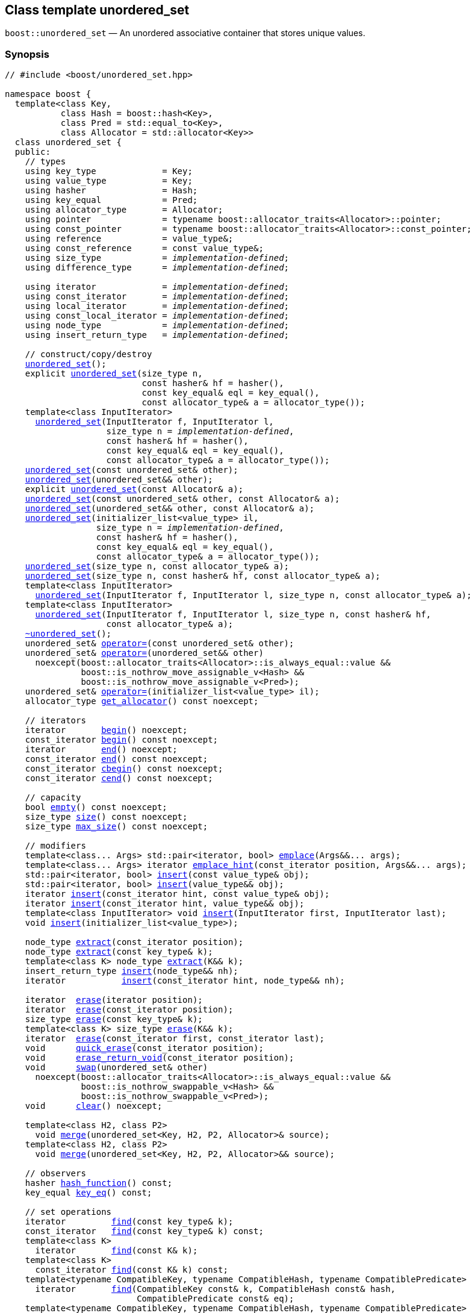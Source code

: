 [#unordered_set]
== Class template unordered_set

:idprefix: unordered_set_

`boost::unordered_set` — An unordered associative container that stores unique values.

=== Synopsis

[listing,subs="+macros,+quotes"]
-----
// #include <boost/unordered_set.hpp>

namespace boost {
  template<class Key,
           class Hash = boost::hash<Key>,
           class Pred = std::equal_to<Key>,
           class Allocator = std::allocator<Key>>
  class unordered_set {
  public:
    // types
    using key_type             = Key;
    using value_type           = Key;
    using hasher               = Hash;
    using key_equal            = Pred;
    using allocator_type       = Allocator;
    using pointer              = typename boost::allocator_traits<Allocator>::pointer;
    using const_pointer        = typename boost::allocator_traits<Allocator>::const_pointer;
    using reference            = value_type&;
    using const_reference      = const value_type&;
    using size_type            = _implementation-defined_;
    using difference_type      = _implementation-defined_;

    using iterator             = _implementation-defined_;
    using const_iterator       = _implementation-defined_;
    using local_iterator       = _implementation-defined_;
    using const_local_iterator = _implementation-defined_;
    using node_type            = _implementation-defined_;
    using insert_return_type   = _implementation-defined_;

    // construct/copy/destroy
    xref:#unordered_set_default_constructor[unordered_set]();
    explicit xref:#unordered_set_bucket_count_constructor[unordered_set](size_type n,
                           const hasher& hf = hasher(),
                           const key_equal& eql = key_equal(),
                           const allocator_type& a = allocator_type());
    template<class InputIterator>
      xref:#unordered_set_iterator_range_constructor[unordered_set](InputIterator f, InputIterator l,
                    size_type n = _implementation-defined_,
                    const hasher& hf = hasher(),
                    const key_equal& eql = key_equal(),
                    const allocator_type& a = allocator_type());
    xref:#unordered_set_copy_constructor[unordered_set](const unordered_set& other);
    xref:#unordered_set_move_constructor[unordered_set](unordered_set&& other);
    explicit xref:#unordered_set_allocator_constructor[unordered_set](const Allocator& a);
    xref:#unordered_set_copy_constructor_with_allocator[unordered_set](const unordered_set& other, const Allocator& a);
    xref:#unordered_set_move_constructor_with_allocator[unordered_set](unordered_set&& other, const Allocator& a);
    xref:#unordered_set_initializer_list_constructor[unordered_set](initializer_list<value_type> il,
                  size_type n = _implementation-defined_,
                  const hasher& hf = hasher(),
                  const key_equal& eql = key_equal(),
                  const allocator_type& a = allocator_type());
    xref:#unordered_set_bucket_count_constructor_with_allocator[unordered_set](size_type n, const allocator_type& a);
    xref:#unordered_set_bucket_count_constructor_with_hasher_and_allocator[unordered_set](size_type n, const hasher& hf, const allocator_type& a);
    template<class InputIterator>
      xref:#unordered_set_iterator_range_constructor_with_bucket_count_and_allocator[unordered_set](InputIterator f, InputIterator l, size_type n, const allocator_type& a);
    template<class InputIterator>
      xref:#unordered_set_iterator_range_constructor_with_bucket_count_and_hasher[unordered_set](InputIterator f, InputIterator l, size_type n, const hasher& hf,
                    const allocator_type& a);
    xref:#unordered_set_destructor[~unordered_set]();
    unordered_set& xref:#unordered_set_copy_assignment[operator++=++](const unordered_set& other);
    unordered_set& xref:#unordered_set_move_assignment[operator++=++](unordered_set&& other)
      noexcept(boost::allocator_traits<Allocator>::is_always_equal::value &&
               boost::is_nothrow_move_assignable_v<Hash> &&
               boost::is_nothrow_move_assignable_v<Pred>);
    unordered_set& xref:#unordered_set_initializer_list_assignment[operator++=++](initializer_list<value_type> il);
    allocator_type xref:#unordered_set_get_allocator[get_allocator]() const noexcept;

    // iterators
    iterator       xref:#unordered_set_begin[begin]() noexcept;
    const_iterator xref:#unordered_set_begin[begin]() const noexcept;
    iterator       xref:#unordered_set_end[end]() noexcept;
    const_iterator xref:#unordered_set_end[end]() const noexcept;
    const_iterator xref:#unordered_set_cbegin[cbegin]() const noexcept;
    const_iterator xref:#unordered_set_cend[cend]() const noexcept;

    // capacity
    bool xref:#unordered_set_empty[empty]() const noexcept;
    size_type xref:#unordered_set_size[size]() const noexcept;
    size_type xref:#unordered_set_max_size[max_size]() const noexcept;

    // modifiers
    template<class... Args> std::pair<iterator, bool> xref:#unordered_set_emplace[emplace](Args&&... args);
    template<class... Args> iterator xref:#unordered_set_emplace_hint[emplace_hint](const_iterator position, Args&&... args);
    std::pair<iterator, bool> xref:#unordered_set_copy_insert[insert](const value_type& obj);
    std::pair<iterator, bool> xref:#unordered_set_move_insert[insert](value_type&& obj);
    iterator xref:#unordered_set_copy_insert_with_hint[insert](const_iterator hint, const value_type& obj);
    iterator xref:#unordered_set_move_insert_with_hint[insert](const_iterator hint, value_type&& obj);
    template<class InputIterator> void xref:#unordered_set_insert_iterator_range[insert](InputIterator first, InputIterator last);
    void xref:#unordered_set_insert_initializer_list[insert](initializer_list<value_type>);

    node_type xref:#unordered_set_extract_by_iterator[extract](const_iterator position);
    node_type xref:#unordered_set_extract_by_value[extract](const key_type& k);
    template<class K> node_type xref:#unordered_set_transparent_extract_by_value[extract](K&& k);
    insert_return_type xref:#unordered_set_insert_with_node_handle[insert](node_type&& nh);
    iterator           xref:#unordered_set_insert_with_hint_and_node_handle[insert](const_iterator hint, node_type&& nh);

    iterator  xref:#unordered_set_erase_by_position[erase](iterator position);
    iterator  xref:#unordered_set_erase_by_position[erase](const_iterator position);
    size_type xref:#unordered_set_erase_by_value[erase](const key_type& k);
    template<class K> size_type xref:#unordered_set_transparent_erase_by_value[erase](K&& k);
    iterator  xref:#unordered_set_erase_range[erase](const_iterator first, const_iterator last);
    void      xref:#unordered_set_quick_erase[quick_erase](const_iterator position);
    void      xref:#unordered_set_erase_return_void[erase_return_void](const_iterator position);
    void      xref:#unordered_set_swap[swap](unordered_set& other)
      noexcept(boost::allocator_traits<Allocator>::is_always_equal::value &&
               boost::is_nothrow_swappable_v<Hash> &&
               boost::is_nothrow_swappable_v<Pred>);
    void      xref:#unordered_set_clear[clear]() noexcept;

    template<class H2, class P2>
      void xref:#unordered_set_merge[merge](unordered_set<Key, H2, P2, Allocator>& source);
    template<class H2, class P2>
      void xref:#unordered_set_merge_rvalue_reference[merge](unordered_set<Key, H2, P2, Allocator>&& source);

    // observers
    hasher xref:#unordered_set_hash_function[hash_function]() const;
    key_equal xref:#unordered_set_key_eq[key_eq]() const;

    // set operations
    iterator         xref:#unordered_set_find[find](const key_type& k);
    const_iterator   xref:#unordered_set_find[find](const key_type& k) const;
    template<class K>
      iterator       xref:#unordered_set_find[find](const K& k);
    template<class K>
      const_iterator xref:#unordered_set_find[find](const K& k) const;
    template<typename CompatibleKey, typename CompatibleHash, typename CompatiblePredicate>
      iterator       xref:#unordered_set_find[find](CompatibleKey const& k, CompatibleHash const& hash,
                          CompatiblePredicate const& eq);
    template<typename CompatibleKey, typename CompatibleHash, typename CompatiblePredicate>
      const_iterator xref:#unordered_set_find[find](CompatibleKey const& k, CompatibleHash const& hash,
                          CompatiblePredicate const& eq) const;
    size_type        xref:#unordered_set_count[count](const key_type& k) const;
    template<class K>
      size_type      xref:#unordered_set_count[count](const K& k) const;
    bool             xref:#unordered_set_contains[contains](const key_type& k) const;
    template<class K>
      bool           xref:#unordered_set_contains[contains](const K& k) const;
    pair<iterator, iterator>               xref:#unordered_set_equal_range[equal_range](const key_type& k);
    pair<const_iterator, const_iterator>   xref:#unordered_set_equal_range[equal_range](const key_type& k) const;
    template<class K>
      pair<iterator, iterator>             xref:#unordered_set_equal_range[equal_range](const K& k);
    template<class K>
      pair<const_iterator, const_iterator> xref:#unordered_set_equal_range[equal_range](const K& k) const;

    // bucket interface
    size_type xref:#unordered_set_bucket_count[bucket_count]() const noexcept;
    size_type xref:#unordered_set_max_bucket_count[max_bucket_count]() const noexcept;
    size_type xref:#unordered_set_bucket_size[bucket_size](size_type n) const;
    size_type xref:#unordered_set_bucket[bucket](const key_type& k) const;
    local_iterator xref:#unordered_set_begin_2[begin](size_type n);
    const_local_iterator xref:#unordered_set_begin_2[begin](size_type n) const;
    local_iterator xref:#unordered_set_end_2[end](size_type n);
    const_local_iterator xref:#unordered_set_end_2[end](size_type n) const;
    const_local_iterator xref:#unordered_set_cbegin_2[cbegin](size_type n) const;
    const_local_iterator xref:#unordered_set_cend_2[cend](size_type n) const;

    // hash policy
    float xref:#unordered_set_load_factor[load_factor]() const noexcept;
    float xref:#unordered_set_max_load_factor[max_load_factor]() const noexcept;
    void xref:#unordered_set_set_max_load_factor[max_load_factor](float z);
    void xref:#unordered_set_rehash[rehash](size_type n);
    void xref:#unordered_set_reserve[reserve](size_type n);
  };
}

// Equality Comparisons
template<class Key, class Hash, class Pred, class Alloc>
  bool xref:#unordered_set_operator[operator++==++](const unordered_set<Key, Hash, Pred, Alloc>& x,
                  const unordered_set<Key, Hash, Pred, Alloc>& y);

template<class Key, class Hash, class Pred, class Alloc>
  bool xref:#unordered_set_operator_2[operator!=](const unordered_set<Key, Hash, Pred, Alloc>& x,
                  const unordered_set<Key, Hash, Pred, Alloc>& y);

// swap
template<class Key, class Hash, class Pred, class Alloc>
  void xref:#unordered_set_swap_2[swap](unordered_set<Key, Hash, Pred, Alloc>& x,
            unordered_set<Key, Hash, Pred, Alloc>& y)
    noexcept(noexcept(x.swap(y)));
-----

---

=== Description

*Template Parameters*

[cols="1,1"]
|===

|_Value_
|`Value` must be https://en.cppreference.com/w/cpp/named_req/Erasable[Erasable^] from the container (i.e. `allocator_traits` can destroy it).

|_Hash_
|A unary function object type that acts a hash function for a `Value`. It takes a single argument of type `Value` and returns a value of type `std::size_t`.

|_Pred_
|A binary function object that implements an equivalence relation on values of type `Value`. A binary function object that induces an equivalence relation on values of type `Value`. It takes two arguments of type `Value` and returns a value of type bool.

|_Alloc_
|An allocator whose value type is the same as the container's value type.

|===

The elements are organized into buckets. Keys with the same hash code are stored in the same bucket.

The number of buckets can be automatically increased by a call to insert, or as the result of calling rehash.

---

=== Typedefs

[source,c++,subs=+quotes]
----
typedef typename allocator_type::pointer pointer;
----

`value_type*` if `allocator_type::pointer` is not defined.

---

[source,c++,subs=+quotes]
----
typedef typename allocator_type::const_pointer const_pointer;
----

`boost::pointer_to_other<pointer, value_type>::type` if `allocator_type::const_pointer` is not defined.


---

[source,c++,subs=+quotes]
----
typedef _implementation-defined_ size_type;
----

An unsigned integral type.

`size_type` can represent any non-negative value of `difference_type`.

---

[source,c++,subs=+quotes]
----
typedef _implementation-defined_ difference_type;
----

A signed integral type.

Is identical to the difference type of `iterator` and `const_iterator`.

---

[source,c++,subs=+quotes]
----
typedef _implementation-defined_ iterator;
----

An iterator whose value type is `value_type`.

The iterator category is at least a forward iterator.

Convertible to `const_iterator`.

---

[source,c++,subs=+quotes]
----
typedef _implementation-defined_ const_iterator;
----

A constant iterator whose value type is `value_type`.

The iterator category is at least a forward iterator.

---

[source,c++,subs=+quotes]
----
typedef _implementation-defined_ local_iterator;
----

An iterator with the same value type, difference type and pointer and reference type as iterator.

A `local_iterator` object can be used to iterate through a single bucket.

---

[source,c++,subs=+quotes]
----
typedef _implementation-defined_ const_local_iterator;
----

A constant iterator with the same value type, difference type and pointer and reference type as const_iterator.

A const_local_iterator object can be used to iterate through a single bucket.

---

[source,c++,subs=+quotes]
----
typedef _implementation-defined_ node_type;
----

See node_handle_set for details.

---

[source,c++,subs=+quotes]
----
typedef _implementation-defined_ insert_return_type;
----

Structure returned by inserting node_type.

---

=== Constructors

==== Default Constructor
```c++
unordered_set();
```

Constructs an empty container using `hasher()` as the hash function,
`key_equal()` as the key equality predicate, `allocator_type()` as the allocator
and a maximum load factor of `1.0`.

Postconditions:: `size() == 0`
Requires:: If the defaults are used, `hasher`, `key_equal` and `allocator_type` need to be https://en.cppreference.com/w/cpp/named_req/DefaultConstructible[DefaultConstructible^].

---

==== Bucket Count Constructor
```c++
explicit unordered_set(size_type n,
                       hasher const& hf = hasher(),
                       key_equal const& eq = key_equal(),
                       allocator_type const& a = allocator_type());
```

Constructs an empty container with at least `n` buckets, using `hf` as the hash
function, `eq` as the key equality predicate, `a` as the allocator and a maximum
load factor of `1.0`.

Postconditions:: `size() == 0`

Requires:: If the defaults are used, `hasher`, `key_equal` and `allocator_type` need to be https://en.cppreference.com/w/cpp/named_req/DefaultConstructible[DefaultConstructible^].

---

==== Copy Constructor
```c++
unordered_set(unordered_set const& other);
```

The copy constructor. Copies the contained elements, hash function, predicate, maximum load factor and allocator.

If `Allocator::select_on_container_copy_construction` exists and has the right signature, the allocator will be constructed from its result.

Requires:: `value_type` is copy constructible

---

==== Move Constructor
```c++
unordered_set(unordered_set&& other);
```

The move constructor.

Notes:: This is implemented using Boost.Move.

Requires:: `value_type` is move-constructible. On compilers without rvalue reference support the emulation does not support moving without calling `boost::move` if `value_type` is not copyable.
So, for example, you can't return the container from a function.

---

==== Allocator Constructor
```c++
explicit unordered_set(Allocator const& a);
```

Constructs an empty container, using allocator `a`.

---

==== Copy Constructor with Allocator
```c++
unordered_set(unordered_set const& other, Allocator const& a);
```

Constructs an container, copying ``other``'s contained elements, hash function, predicate, maximum load factor, but using allocator `a`.

---

==== Move Constructor with Allocator
```c++
unordered_set(unordered_set&& other, Allocator const& a);
```

Construct a container moving ``other``'s contained elements, and having the hash function, predicate and maximum load factor, but using allocate `a`.

Notes:: This is implemented using Boost.Move.
Requires:: `value_type` is move insertable.

---

==== Bucket Count Constructor with Allocator
```c++
unordered_set(size_type n, allocator_type const& a);
```

Constructs an empty container with at least `n` buckets, using `hf` as the hash function, the default hash function and key equality predicate, `a` as the allocator and a maximum load factor of `1.0`.

Postconditions:: `size() == 0`
Requires:: `hasher` and `key_equal` need to be https://en.cppreference.com/w/cpp/named_req/DefaultConstructible[DefaultConstructible^].

---

==== Bucket Count Constructor with Hasher and Allocator
```c++
unordered_set(size_type n, hasher const& hf, allocator_type const& a);
```

Constructs an empty container with at least `n` buckets, using `hf` as the hash function, the default key equality predicate, `a` as the allocator and a maximum load factor of `1.0`.

Postconditions:: `size() == 0`
Requires:: `key_equal` needs to be https://en.cppreference.com/w/cpp/named_req/DefaultConstructible[DefaultConstructible^].

---

==== Initializer List Constructor
[source,c++,subs="quotes,macros"]
----
unordered_set(initializer_list++<++value_type++>++ il,
              size_type n = _implementation-defined_,
              hasher const& hf = hasher(),
              key_equal const& eq = key_equal(),
              allocator_type const& a = allocator_type());
----

Constructs an empty container with at least `n` buckets, using `hf` as the hash function, `eq` as the key equality predicate, `a` as the allocator and a maximum load factor of `1.0` and inserts the elements from `il` into it.

Requires:: If the defaults are used, `hasher`, `key_equal` and `allocator_type` need to be https://en.cppreference.com/w/cpp/named_req/DefaultConstructible[DefaultConstructible^].

---

==== Iterator Range Constructor
[source,c++,subs="quotes,macros"]
----
template++<++typename InputIterator++>++
unordered_set(InputIterator f,
              InputIterator l,
              size_type n = _implementation-defined_,
              hasher const& hf = hasher(),
              key_equal const& eq = key_equal(),
              allocator_type const& a = allocator_type());
----

Constructs an empty container with at least `n` buckets, using `hf` as the hash function, `eq` as the key equality predicate, `a` as the allocator and a maximum load factor of `1.0` and inserts the elements from `[f, l)` into it.

Requires:: If the defaults are used, `hasher`, `key_equal` and `allocator_type` need to be https://en.cppreference.com/w/cpp/named_req/DefaultConstructible[DefaultConstructible^].

---

==== Iterator Range Constructor with Bucket Count and Allocator
[source,c++,subs="quotes,macros"]
----
template++<++typename InputIterator++>++
unordered_set(InputIterator f,
              InputIterator l,
              size_type n,
              allocator_type const& a);
----

Constructs an empty container with at least `n` buckets, using `a` as the allocator, with the default hash function and key equality predicate and a maximum load factor of `1.0` and inserts the elements from `[f, l)` into it.

Requires:: `hasher`, `key_equal` need to be https://en.cppreference.com/w/cpp/named_req/DefaultConstructible[DefaultConstructible^].

==== Iterator Range Constructor with Bucket Count and Hasher
[source,c++,subs="quotes,macros"]
----
template++<++typename InputIterator++>++
unordered_set(InputIterator f,
              InputIterator l,
              size_type n,
              hasher const& hf,
              allocator_type const& a);
----

Constructs an empty container with at least `n` buckets, using `hf` as the hash function, `a` as the allocator, with the default key equality predicate and a maximum load factor of `1.0` and inserts the elements from `[f, l)` into it.

Requires:: `key_equal` needs to be https://en.cppreference.com/w/cpp/named_req/DefaultConstructible[DefaultConstructible^].

---

=== Destructor

```c++
~unordered_set();
```
Note:: The destructor is applied to every element, and all memory is deallocated

---

=== Assignment

==== Copy Assignment

```c++
unordered_set& operator=(unordered_set const& other);
```

The assignment operator. Copies the contained elements, hash function, predicate and maximum load factor but not the allocator.

If `Alloc::propagate_on_container_copy_assignment` exists and `Alloc::propagate_on_container_copy_assignment::value` is `true`, the allocator is overwritten, if not the copied elements are created using the existing allocator.

Requires:: `value_type` is copy constructible

---

==== Move Assignment
```c++
unordered_set& operator=(unordered_set&& other);
```
The move assignment operator.

If `Alloc::propagate_on_container_move_assignment` exists and `Alloc::propagate_on_container_move_assignment::value` is `true`, the allocator is overwritten, if not the moved elements are created using the existing allocator.

Notes:: On compilers without rvalue references, this is emulated using Boost.Move. Note that on some compilers the copy assignment operator may be used in some circumstances.

Requires:: `value_type` is move constructible.

---

==== Initializer List Assignment
```c++
unordered_set& operator=(initializer_list<value_type> il);
```

Assign from values in initializer list. All existing elements are either overwritten by the new elements or destroyed.

Requires:: `value_type` is https://en.cppreference.com/w/cpp/named_req/CopyInsertable[CopyInsertable^] into the container and https://en.cppreference.com/w/cpp/named_req/CopyAssignable[CopyAssignable^].

=== Size and Capacity

==== empty

```c++
bool empty() const;
```

Returns:: `size() == 0`

---

==== size

```c++
size_type size() const;
```

Returns:: `std::distance(begin(), end())`

---

==== max_size

```c++
size_type max_size() const;
```

Returns:: `size()` of the largest possible container.

---

=== Iterators

==== begin
```c++
iterator begin();
const_iterator begin() const;
```

Returns:: An iterator referring to the first element of the container, or if the container is empty the past-the-end value for the container.

---

==== end
```c++
iterator end();
const_iterator end() const;
```

Returns:: An iterator which refers to the past-the-end value for the container.

---

==== cbegin
```c++
const_iterator cbegin() const;
```
Returns:: A `const_iterator` referring to the first element of the container, or if the container is empty the past-the-end value for the container.

---

==== cend
```c++
const_iterator cend() const;
```

Returns:: A `const_iterator` which refers to the past-the-end value for the container.

---

=== Modifiers

==== emplace
```c++
template<typename... Args>
std::pair<iterator, bool>
emplace(Args&&... args);
```

Inserts an object, constructed with the arguments `args`, in the container if and only if there is no element in the container with an equivalent value.

Requires:: `value_type` is https://en.cppreference.com/w/cpp/named_req/EmplaceConstructible[EmplaceConstructible^] into `X` from `args`.

Returns:: The bool component of the return type is true if an insert took place. +
If an insert took place, then the iterator points to the newly inserted element. Otherwise, it points to the element with equivalent value.

Throws:: If an exception is thrown by an operation other than a call to `hasher` the function has no effect.

Notes:: Can invalidate iterators, but only if the insert causes the load factor to be greater to or equal to the maximum load factor.
Pointers and references to elements are never invalidated.
If the compiler doesn't support variadic template arguments or rvalue references, this is emulated for up to `10` arguments, with no support for rvalue references or move semantics.
Since existing `std::pair` implementations don't support `std::piecewise_construct` this emulates it, but using `boost::unordered::piecewise_construct`.

---

==== emplace_hint
```c++
template<typename... Args>
iterator
emplace_hint(const_iterator hint, Args&&... args);
```

Inserts an object, constructed with the arguments `args`, in the container if and only if there is no element in the container with an equivalent value.

`hint` is a suggestion to where the element should be inserted.

Requires:: `value_type` is https://en.cppreference.com/w/cpp/named_req/EmplaceConstructible[EmplaceConstructible^] into `X` from `args`.

Returns:: If an insert took place, then the iterator points to the newly inserted element. Otherwise, it points to the element with equivalent key.

Throws:: If an exception is thrown by an operation other than a call to `hasher` the function has no effect.

Notes:: The standard is fairly vague on the meaning of the hint. But the only practical way to use it, and the only way that Boost.Unordered supports is to point to an existing element with the same key.
Can invalidate iterators, but only if the insert causes the load factor to be greater to or equal to the maximum load factor.
Pointers and references to elements are never invalidated.
If the compiler doesn't support variadic template arguments or rvalue references, this is emulated for up to 10 arguments, with no support for rvalue references or move semantics.
Since existing `std::pair` implementations don't support `std::piecewise_construct` this emulates it, but using `boost::unordered::piecewise_construct`.

---

==== Copy Insert
```c++
std::pair<iterator, bool>
insert(value_type const& obj);
```

Inserts `obj` in the container if and only if there is no element in the container with an equivalent key.

Requires:: `value_type` is https://en.cppreference.com/w/cpp/named_req/CopyInsertable[CopyInsertable^].

Returns:: The bool component of the return type is true if an insert took place. If an insert took place, then the iterator points to the newly inserted element. Otherwise, it points to the element with equivalent key.

Throws:: If an exception is thrown by an operation other than a call to `hasher` the function has no effect.

Notes:: Can invalidate iterators, but only if the insert causes the load factor to be greater to or equal to the maximum load factor. Pointers and references to elements are never invalidated.

---

==== Move Insert
```c++
std::pair<iterator, bool>
insert(value_type&& obj);
```

Inserts `obj` in the container if and only if there is no element in the container with an equivalent key.

Requires:: `value_type` is https://en.cppreference.com/w/cpp/named_req/MoveInsertable[MoveInsertable^].

Returns:: The bool component of the return type is true if an insert took place. If an insert took place, then the iterator points to the newly inserted element. Otherwise, it points to the element with equivalent key.

Throws:: If an exception is thrown by an operation other than a call to `hasher` the function has no effect.

Notes:: Can invalidate iterators, but only if the insert causes the load factor to be greater to or equal to the maximum load factor. Pointers and references to elements are never invalidated.

---

==== Insert with `node_handle`
```c++
insert_return_type
insert(node_type&& nh);
```

If `nh` is empty, has no effect.

Otherwise inserts the element owned by `nh` if and only if there is no element in the container with an equivalent key.

Requires:: `nh` is empty or `nh.get_allocator()` is equal to the container's allocator.

Returns:: If `nh` was empty, returns an `insert_return_type` with: `inserted` equal to `false`, `position` equal to `end()` and `node` empty. Otherwise if there was already an element with an equivalent key, returns an `insert_return_type` with: `inserted` equal to `false`, `position` pointing to a matching element and `node` contains the node from `nh`. Otherwise if the insertion succeeded, returns an `insert_return_type` with: `inserted` equal to `true`, `position` pointing to the newly inserted element and `node` empty.

Throws:: If an exception is thrown by an operation other than a call to `hasher` the function has no effect.

Notes:: Can invalidate iterators, but only if the insert causes the load factor to be greater to or equal to the maximum load factor. Pointers and references to elements are never invalidated. In C++17 this can be used to insert a node extracted from a compatible `unordered_multiset`, but that is not supported yet.

---

==== Copy Insert with Hint
```c++
iterator insert(const_iterator hint, value_type const& obj);
```
Inserts `obj` in the container if and only if there is no element in the container with an equivalent key.

`hint` is a suggestion to where the element should be inserted.

Requires:: `value_type` is https://en.cppreference.com/w/cpp/named_req/CopyInsertable[CopyInsertable^].

Returns:: If an insert took place, then the iterator points to the newly inserted element. Otherwise, it points to the element with equivalent key.

Throws:: If an exception is thrown by an operation other than a call to `hasher` the function has no effect.

Notes:: The standard is fairly vague on the meaning of the hint. But the only practical way to use it, and the only way that Boost.Unordered supports is to point to an existing element with the same key. Can invalidate iterators, but only if the insert causes the load factor to be greater to or equal to the maximum load factor. Pointers and references to elements are never invalidated.

---

==== Move Insert with Hint
```c++
iterator insert(const_iterator hint, value_type&& obj);
```

Inserts `obj` in the container if and only if there is no element in the container with an equivalent key.

`hint` is a suggestion to where the element should be inserted.

Requires:: `value_type` is https://en.cppreference.com/w/cpp/named_req/MoveInsertable[MoveInsertable^].

Returns:: If an insert took place, then the iterator points to the newly inserted element. Otherwise, it points to the element with equivalent key.

Throws:: If an exception is thrown by an operation other than a call to `hasher` the function has no effect.

Notes:: The standard is fairly vague on the meaning of the hint. But the only practical way to use it, and the only way that Boost.Unordered supports is to point to an existing element with the same key. Can invalidate iterators, but only if the insert causes the load factor to be greater to or equal to the maximum load factor. Pointers and references to elements are never invalidated.

---

==== Insert with Hint and `node_handle`
```c++
iterator insert(const_iterator hint, node_type&& nh);
```

If `nh` is empty, has no effect.

Otherwise inserts the element owned by `nh` if and only if there is no element in the container with an equivalent key.

If there is already an element in the container with an equivalent key has no effect on `nh` (i.e. `nh` still contains the node.)

`hint` is a suggestion to where the element should be inserted.

Requires:: `nh` is empty or `nh.get_allocator()` is equal to the container's allocator.

Returns:: If `nh` was empty returns `end()`. If there was already an element in the container with an equivalent key returns an iterator pointing to that. Otherwise returns an iterator pointing to the newly inserted element.

Throws:: If an exception is thrown by an operation other than a call to hasher the function has no effect.

Notes:: The standard is fairly vague on the meaning of the hint. But the only practical way to use it, and the only way that Boost.Unordered supports is to point to an existing element with the same key. Can invalidate iterators, but only if the insert causes the load factor to be greater to or equal to the maximum load factor. Pointers and references to elements are never invalidated. In C++17 this can be used to insert a node extracted from a compatible `unordered_multiset`, but that is not supported yet.

---

==== Insert Iterator Range
```c++
template<typename InputIterator>
void insert(InputIterator first, InputIterator last);
```

Inserts a range of elements into the container. Elements are inserted if and only if there is no element in the container with an equivalent key.

Requires:: `value_type` is https://en.cppreference.com/w/cpp/named_req/EmplaceConstructible[EmplaceConstructible^] into `X` from `*first`.

Throws:: When inserting a single element, if an exception is thrown by an operation other than a call to `hasher` the function has no effect.

Notes:: Can invalidate iterators, but only if the insert causes the load factor to be greater to or equal to the maximum load factor. Pointers and references to elements are never invalidated.

---

==== Insert Initializer List
```c++
void insert(initializer_list<value_type> il);
```

Inserts a range of elements into the container. Elements are inserted if and only if there is no element in the container with an equivalent key.

Requires:: `value_type` is https://en.cppreference.com/w/cpp/named_req/EmplaceConstructible[EmplaceConstructible^] into `X` from `*first`.

Throws:: When inserting a single element, if an exception is thrown by an operation other than a call to `hasher` the function has no effect.

Notes:: Can invalidate iterators, but only if the insert causes the load factor to be greater to or equal to the maximum load factor. Pointers and references to elements are never invalidated.

---

==== Extract by Iterator
```c++
node_type extract(const_iterator position);
```

Removes the element pointed to by `position`.

Returns:: A `node_type` owning the element.

Notes:: In C++17 a node extracted using this method can be inserted into a compatible `unordered_multiset`, but that is not supported yet.

---

==== Transparent Extract by Value
```c++
template<typename K>
node_type extract(K&& k);
```

Removes an element with key equivalent to `k`.

This overload only participates in overload resolution if `Hash::is_transparent` and `Pred::is_transparent` are valid member typedefs and neither `iterator` nor `const_iterator` are implicitly convertible from `K`. The library assumes that `Hash` is callable with both `K` and `Value` and that `Pred` is transparent. This enables heterogeneous lookup which avoids the cost of instantiating an instance of the `Value` type.

Returns:: A `node_type` owning the element if found, otherwise an empty `node_type`.

Throws:: Only throws an exception if it is thrown by `hasher` or `key_equal`.

Notes:: In C++17 a node extracted using this method can be inserted into a compatible `unordered_multiset`, but that is not supported yet.

---

==== Extract by Value
```c++
node_type extract(key_type const& k);
```

Removes an element with key equivalent to `k`.

Returns:: A `node_type` owning the element if found, otherwise an empty `node_type`.

Throws:: Only throws an exception if it is thrown by `hasher` or `key_equal`.

Notes:: In C++17 a node extracted using this method can be inserted into a compatible `unordered_multiset`, but that is not supported yet.

==== Erase by Position

```c++
iterator erase(const_iterator position);
```

Erase the element pointed to by `position`.

Returns:: The iterator following `position` before the erasure.

Throws:: Only throws an exception if it is thrown by `hasher` or `key_equal`.

Notes:: In older versions this could be inefficient because it had to search through several buckets to find the position of the returned iterator. The data structure has been changed so that this is no longer the case, and the alternative erase methods have been deprecated.

---

==== Erase Range

```c++
iterator erase(const_iterator first, const_iterator last);
```

Erases the elements in the range from `first` to `last`.

Returns:: The iterator following the erased elements - i.e. `last`.

Throws:: Only throws an exception if it is thrown by `hasher` or `key_equal`. In this implementation, this overload doesn't call either function object's methods so it is no throw, but this might not be true in other implementations.

---

==== Transparent Erase by Value
```c++
template<typename K>
size_type erase(K&& k);
```

Erase all elements with key equivalent to `k`.

This overload only participates in overload resolution if `Hash::is_transparent` and `Pred::is_transparent` are valid member typedefs and neither `iterator` nor `const_iterator` are implicitly convertible from `K`. The library assumes that `Hash` is callable with both `K` and `Value` and that `Pred` is transparent. This enables heterogeneous lookup which avoids the cost of instantiating an instance of the `Value` type.

Returns:: The number of elements erased.

Throws:: Only throws an exception if it is thrown by `hasher` or `key_equal`.

---

==== Erase by Value
```c++
size_type erase(key_type const& k);
```

Erase all elements with key equivalent to `k`.

Returns:: The number of elements erased.

Throws:: Only throws an exception if it is thrown by `hasher` or `key_equal`.

---

==== quick_erase
```c++
void quick_erase(const_iterator position);
```

Erase the element pointed to by `position`.

Throws:: Only throws an exception if it is thrown by `hasher` or `key_equal`. In this implementation, this overload doesn't call either function object's methods so it is no throw, but this might not be true in other implementations.

Notes:: This method was implemented because returning an iterator to the next element from erase was expensive, but the container has been redesigned so that is no longer the case. So this method is now deprecated.

---

==== erase_return_void
```c++
void erase_return_void(const_iterator position);
```

Erase the element pointed to by `position`.

Throws:: Only throws an exception if it is thrown by `hasher` or `key_equal`. In this implementation, this overload doesn't call either function object's methods so it is no throw, but this might not be true in other implementations.

Notes:: This method was implemented because returning an iterator to the next element from erase was expensive, but the container has been redesigned so that is no longer the case. So this method is now deprecated.

---

==== clear
```c++
void clear();
```

Erases all elements in the container.

Postconditions:: `size() == 0`

Throws:: Never throws an exception.

---

==== swap
```c++
void swap(unordered_set& other);
```

Swaps the contents of the container with the parameter.

If `Allocator::propagate_on_container_swap` is declared and `Allocator::propagate_on_container_swap::value` is `true` then the containers' allocators are swapped. Otherwise, swapping with unequal allocators results in undefined behavior.

Throws:: Doesn't throw an exception unless it is thrown by the copy constructor or copy assignment operator of `key_equal` or `hasher`.

Notes:: The exception specifications aren't quite the same as the C++11 standard, as the equality predicate and hash function are swapped using their copy constructors.

---

==== merge
```c++
template<typename H2, typename P2>
void merge(unordered_set<Value, Mapped, H2, P2, Alloc>& source);
```

Notes:: Does not support merging with a compatible `unordered_multiset` yet.

---

==== merge (rvalue reference)
```c++
template<typename H2, typename P2>
void merge(unordered_set<Value, Mapped, H2, P2, Alloc>&& source);
```

Notes:: Does not support merging with a compatible `unordered_multiset` yet.

---

=== Observers

==== get_allocator
```
allocator_type get_allocator() const;
```

==== hash_function
```
hasher hash_function() const;
```

Returns:: The container's hash function.

---

```
key_equal key_eq() const;
```

Returns:: The container's key equality predicate

---

=== Lookup

==== find
```c++
iterator find(key_type const& k);
const_iterator find(key_type const& k) const;

template<typename K>
iterator
find(K const& k);

template<typename K>
const_iterator
find(K const& k) const;

template<
  typename CompatibleValue,
  typename CompatibleHash,
  typename CompatiblePredicate>
iterator
find(CompatibleValue const& k,
     CompatibleHash const& hash,
     CompatiblePredicate const& eq);

template<
  typename CompatibleValue,
  typename CompatibleHash,
  typename CompatiblePredicate>
const_iterator
find(CompatibleValue const& k,
      CompatibleHash const& hash,
      CompatiblePredicate const& eq) const;

```

Returns:: An iterator pointing to an element with key equivalent to `k`, or `b.end()` if no such element exists.

Notes:: The templated overloads containing `CompatibleValue`, `CompatibleHash` and `CompatiblePredicate` are non-standard extensions which allow you to use a compatible hash function and equality predicate for a key of a different type in order to avoid an expensive type cast. In general, its use is not encouraged and instead the `K` member function templates should be used. +
The `template <typename K>` overloads only participate in overload resolution if `Hash::is_transparent` and `Pred::is_transparent` are valid member typedefs. The library assumes that `Hash` is callable with both `K` and `Value` and that `Pred` is transparent. This enables heterogeneous lookup which avoids the cost of instantiating an instance of the `Value` type.

---

==== contains
```c++
template<typename K>
bool contains(K const& key);
bool contains(key_type const& key) const;
```

Returns:: A boolean indicating whether or not there is an element with key equal to `key` in the container

Notes:: The `template <typename K>` overload only participates in overload resolution if `Hash::is_transparent` and `Pred::is_transparent` are valid member typedefs. The library assumes that `Hash` is callable with both `K` and `Value` and that `Pred` is transparent. This enables heterogeneous lookup which avoids the cost of instantiating an instance of the `Value` type.

---

==== count
```c++
template<typename K>
size_type count(K const& k) const;
size_type count(key_type const& k) const;
```

Returns:: The number of elements with key equivalent to `k`.

Notes:: The `template <typename K>` overload only participates in overload resolution if `Hash::is_transparent` and `Pred::is_transparent` are valid member typedefs. The library assumes that `Hash` is callable with both `K` and `Value` and that `Pred` is transparent. This enables heterogeneous lookup which avoids the cost of instantiating an instance of the `Value` type.

---

==== equal_range
```c++
std::pair<iterator, iterator>
equal_range(key_type const& k);

std::pair<const_iterator, const_iterator>
equal_range(key_type const& k) const;

template<typename K>
std::pair<iterator, iterator>
equal_range(K const& k);

template<typename K>
std::pair<const_iterator, const_iterator>
equal_range(K const& k) const;
```

Returns:: A range containing all elements with key equivalent to `k`. If the container doesn't contain any such elements, returns `std::make_pair(b.end(), b.end())`.

Notes:: The `template <typename K>` overloads only participate in overload resolution if `Hash::is_transparent` and `Pred::is_transparent` are valid member typedefs. The library assumes that `Hash` is callable with both `K` and `Value` and that `Pred` is transparent. This enables heterogeneous lookup which avoids the cost of instantiating an instance of the `Value` type.

---

=== Bucket Interface

==== bucket_count
```c++
size_type bucket_count() const;
```

Returns:: The number of buckets.

---

==== max_bucket_count
```c++
size_type max_bucket_count() const;
```

Returns:: An upper bound on the number of buckets.

---

==== bucket_size
```c++
size_type bucket_size(size_type n) const;
```

Requires:: `n < bucket_count()`

Returns:: The number of elements in bucket `n`.

---

==== bucket
```c++
size_type bucket(key_type const& k) const;
```

Returns:: The index of the bucket which would contain an element with key `k`.

Postconditions:: The return value is less than `bucket_count()`.

---

==== begin

```c++
local_iterator begin(size_type n);
const_local_iterator begin(size_type n) const;
```

Requires:: `n` shall be in the range `[0, bucket_count())`.

Returns:: A local iterator pointing the first element in the bucket with index `n`.

---

==== end
```c++
local_iterator end(size_type n);
const_local_iterator end(size_type n) const;
```

Requires:: `n` shall be in the range `[0, bucket_count())`.

Returns:: A local iterator pointing the 'one past the end' element in the bucket with index `n`.

---

==== cbegin
```c++
const_local_iterator cbegin(size_type n) const;
```

Requires:: `n` shall be in the range `[0, bucket_count())`.

Returns:: A constant local iterator pointing the first element in the bucket with index `n`.

---

==== cend
```c++
const_local_iterator cend(size_type n) const;
```

Requires:: `n` shall be in the range `[0, bucket_count())`.

Returns:: A constant local iterator pointing the 'one past the end' element in the bucket with index `n`.

---

=== Hash Policy

==== load_factor
```c++
float load_factor() const;
```

Returns:: The average number of elements per bucket.

---

==== max_load_factor

```c++
float max_load_factor() const;
```

Returns:: Returns the current maximum load factor.

---

==== Set max_load_factor
```c++
void max_load_factor(float z);
```

Effects:: Changes the container's maximum load factor, using `z` as a hint.

---


==== rehash
```c++
void rehash(size_type n);
```

Changes the number of buckets so that there at least `n` buckets, and so that the load factor is less than the maximum load factor.

Invalidates iterators, and changes the order of elements. Pointers and references to elements are not invalidated.

Throws:: The function has no effect if an exception is thrown, unless it is thrown by the container's hash function or comparison function.

---

==== reserve
```c++
void reserve(size_type n);
```

Invalidates iterators, and changes the order of elements. Pointers and references to elements are not invalidated.

Throws:: The function has no effect if an exception is thrown, unless it is thrown by the container's hash function or comparison function.

=== Equality Comparisons

==== operator==
```c++
template<
  typename Value,
  typename Mapped,
  typename Hash,
  typename Pred,
  typename Alloc>
bool operator==(unordered_set<Value, Mapped, Hash, Pred, Alloc> const& x,
                unordered_set<Value, Mapped, Hash, Pred, Alloc> const& y);
```

Return `true` if `x.size() == y.size()` and for every element in `x`, there is an element in `y` with the same key, with an equal value (using `operator==` to compare the value types).

Notes:: The behavior of this function was changed to match the C++11 standard in Boost 1.48. Behavior is undefined if the two containers don't have equivalent equality predicates.

---

==== operator!=
```c++
template<
  typename Value,
  typename Mapped,
  typename Hash,
  typename Pred,
  typename Alloc>
bool operator!=(unordered_set<Value, Mapped, Hash, Pred, Alloc> const& x,
                unordered_set<Value, Mapped, Hash, Pred, Alloc> const& y);
```

Return `false` if `x.size() == y.size()` and for every element in `x`, there is an element in `y` with the same key, with an equal value (using `operator==` to compare the value types).

Notes:: The behavior of this function was changed to match the C++11 standard in Boost 1.48. Behavior is undefined if the two containers don't have equivalent equality predicates.

=== Swap
```c++
template<typename Value, typename Mapped, typename Hash, typename Pred,
         typename Alloc>
void swap(unordered_set<Value, Mapped, Hash, Pred, Alloc>& x,
          unordered_set<Value, Mapped, Hash, Pred, Alloc>& y);
```

Swaps the contents of `x` and `y`.

If `Allocator::propagate_on_container_swap` is declared and `Allocator::propagate_on_container_swap::value` is `true` then the containers' allocators are swapped. Otherwise, swapping with unequal allocators results in undefined behavior.

Effects:: `x.swap(y)`

Throws:: Doesn't throw an exception unless it is thrown by the copy constructor or copy assignment operator of `key_equal` or `hasher`.

Notes:: The exception specifications aren't quite the same as the C++11 standard, as the equality predicate and hash function are swapped using their copy constructors.


